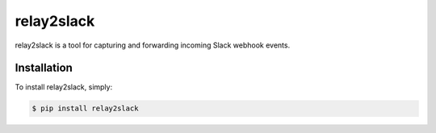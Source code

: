 relay2slack
======

relay2slack is a tool for capturing and forwarding incoming Slack webhook events.


Installation
------------
To install relay2slack, simply:

.. code-block:: bash

    $ pip install relay2slack
